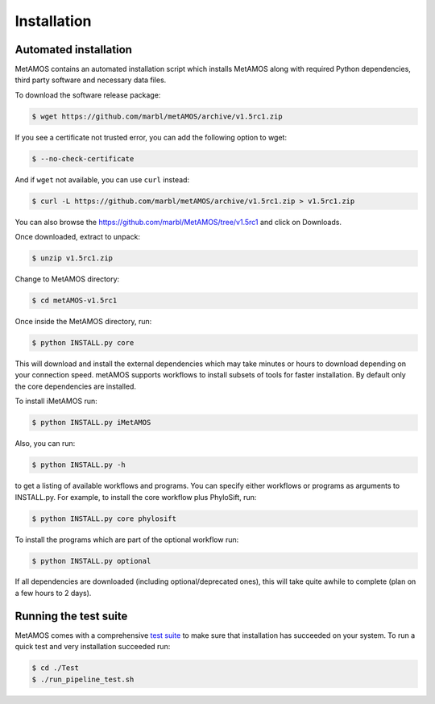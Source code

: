 ############
Installation
############

Automated installation
======================

MetAMOS contains an automated installation script which installs
MetAMOS along with required Python dependencies, third party software
and necessary data files. 

To download the software release package:

.. code-block:: bash

    $ wget https://github.com/marbl/metAMOS/archive/v1.5rc1.zip

If you see a certificate not trusted error, you can add the following option to wget:

.. code-block:: bash

    $ --no-check-certificate

And if ``wget`` not available, you can use ``curl`` instead:

.. code-block:: bash

    $ curl -L https://github.com/marbl/metAMOS/archive/v1.5rc1.zip > v1.5rc1.zip

You can also browse the https://github.com/marbl/MetAMOS/tree/v1.5rc1
and click on Downloads. 

Once downloaded, extract to unpack:

.. code-block:: bash

    $ unzip v1.5rc1.zip

Change to MetAMOS directory:

.. code-block:: bash

    $ cd metAMOS-v1.5rc1

Once inside the MetAMOS directory, run:

.. code-block:: bash

    $ python INSTALL.py core

This will download and install the external dependencies which may
take minutes or hours to download depending on your connection speed.
metAMOS supports workflows to install subsets of tools for faster installation.
By default only the core dependencies are installed. 

To install iMetAMOS run:

.. code-block:: bash

    $ python INSTALL.py iMetAMOS


Also, you can run:

.. code-block:: bash

    $ python INSTALL.py -h

to get a listing of available workflows and programs. You can specify either
workflows or programs as arguments to INSTALL.py. For example, to install the
core workflow plus PhyloSift, run:

.. code-block:: bash

    $ python INSTALL.py core phylosift


To install the programs which are part of the optional workflow run:

.. code-block:: bash

    $ python INSTALL.py optional


If all dependencies are downloaded (including optional/deprecated ones), this will take
quite awhile to complete (plan on a few hours to 2 days).

Running the test suite
===========================
MetAMOS comes with a comprehensive `test suite <testsuite.html>`_ to make sure that installation has succeeded
on your system. To run a quick test and very installation succeeded run: 

.. code-block:: bash

    $ cd ./Test
    $ ./run_pipeline_test.sh

